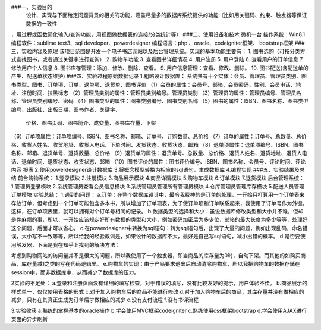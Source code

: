 ###一、实验目的
    设计、实现与下面给定问题背景的相关的功能，涵盖尽量多的数据库系统提供的功能（比如用关键码、约束、触发器等保证数据的一致性  
，用过程或函数简化输入/查询功能，用视图做数据表的连接/分类统计等）  
###二、使用设备和技术
微机一台
操作系统：Win8.1
编程软件：sublime text3、sql developer、powerdesigner
编程语言：php 、oracle、codeigniter框架、 bootstrap框架
###三、实验内容及原理
该项目范围是开发一个电子书店网站以及后台管理系统。实现的基本功能主要有：
1. 图书选购（可按分类方式查找图书，或者通过关键字进行查询）
2. 购物车功能
3. 查看图书详细情况
4. 用户注册
5. 用户登陆
6. 查看用户的订单信息
7. 修改用户个人信息
8. 图书库存管理：添加、修改、删除、查看。
9. 用户信息管理：查看、修改、删除。
10. 图书配送(含配送单的产生、配送单状态维护)
###四、实验过程原始数据记录
1.粗略设计数据库：
系统共有十个实体：会员、管理员、管理员类别、图书类型、图书、订单项、订单、退单项、退货单、图书评价
（1）会员的属性：会员号、邮箱、会员密码、性别、会员电话、地址、注册时间、拉黑标志
（2）管理员类别的属性：管理员类别编号。管理员类别
（3）管理员的属性：管理员编号、管理员名称、管理员类别编号、密码
（4）图书类型的属性：图书类别编号、图书类别名称
（5）图书的属性：ISBN、图书名称、图书类型编号、出版社、出版日期、图书作者、关键字、
     价格、图书页码、图书简介、成交量、图书库存量、下架
（6）订单项属性：订单项编号、ISBN、图书名称、邮箱、订单号、订购数量、总价格
（7）订单的属性：订单号、总数量、总价格、收货人姓名、收货地址、收货人电话、下单时间、发货状态、收货状态、邮箱
（8）退单项属性：退单项编号、ISBN、图书名称、邮箱、退货单号、退货数量、总价格
（9）退货单的属性：退货单号、总数量、总价格、退货人姓名、退货地址、退货人电话、退单时间、退货状态、收货状态、邮箱
（10）图书评价的属性：图书评价编号、ISBN、图书名称、会员号、评论时间、评论内容
报表
2.使用powerdesigner设计数据库
3.将概念模型转换为相应的sql语句，生成数据库
4.编程实现
###五、实验结果及总结
前台购物系统：
1.登录模块
2.注册模块
3.商品展示模块
4.商品详情模块
5.购物车模块
6.订单模块
7.退货模块
后台管理系统：
1.管理员登录模块
2.系统管理员查看会员信息模块
3.系统管理员管理所有管理员模块
4.仓库管理员管理库存模块
5.配送人员管理订单模块
实验总结：
1.遇到的问题：
a.订单：在整个数据库设计中，最令我费神的是订单的处理，一开始只打算用一个订单表来存放订单，但考虑到一个订单可能包含多本书，所以增加了订单项表，为了使订单项和订单联系起来，我使用了订单号作为外键，这样，在订单项表里，就可以拥有对个订单号相同的记录。
b.数据类型的选择和大小：虽说数据库修改类型和大小并不难，但却是件麻烦的事，所以，一开始应该规定好所有数据的类型和大小，例如密码加密后为多少位，邮箱的最大长度为多少等等，处理好这个问题，后面才可以省心。
c.在powerdesigner中转换为sql语句：转为sql语句后，出现了大量的问题，例如出现乱码，命名错误，大小写不一致等等，所以给我的经验教训是，如果设计的数据库不大，最好是自己写sql语句，减小出错的概率。
d.是否要使用触发器，下面是我在知乎上找到的解决方法：

考虑到购物网站的访问量并不是很大的问题，所以我使用了一个触发器，即当商品的库存量为0时，自动下架。而其他的如购买商品，库存量减1之类的写在代码逻辑里。
e.购物车的实现：由于产品要求退出后自动清除购物车，所以我把购物车的数据存储在session中，而非数据库中，从而减少了数据库的压力。

2实验的不足处：
a.登录和注册页面没有详细的填写检查，对于错误的填写，没有比较友好的提示，用户体验不佳。
b.商品展示的样式单一，仅仅使用表格的形式
c.对于加入购物车后的商品不能进行修改
d.对于加入购物车后的商品，其库存量并没有做相应的减少，只有在其真正生成为订单后才做相应的减少
e.没有支付流程
f.没有书评流程

3.实验收获
a.熟练的掌握基本的oracle操作
b.学会使用MVC框架codeigniter
c.熟练使用css框架bootstrap
d.学会使用AJAX进行页面的异步刷新
